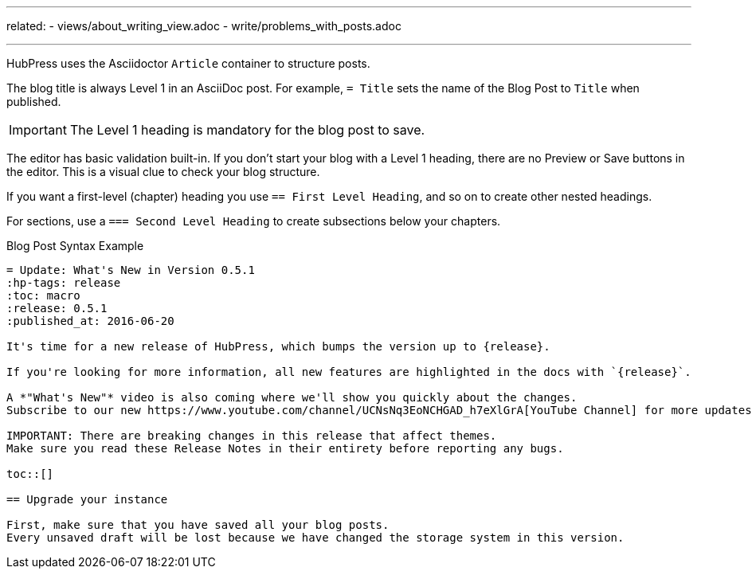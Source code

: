 ---
related:
    - views/about_writing_view.adoc
    - write/problems_with_posts.adoc

---

HubPress uses the Asciidoctor `Article` container to structure posts.

The blog title is always Level 1 in an AsciiDoc post. For example, `= Title` sets the name of the Blog Post to `Title` when published.

IMPORTANT: The Level 1 heading is mandatory for the blog post to save.

The editor has basic validation built-in.
If you don't start your blog with a Level 1 heading, there are no Preview or Save buttons in the editor. 
This is a visual clue to check your blog structure.

If you want a first-level (chapter) heading you use `== First Level Heading`, and so on to create other nested headings.

For sections, use a `=== Second Level Heading` to create subsections below your chapters.

.Blog Post Syntax Example
[source,asciidoc]
----
= Update: What's New in Version 0.5.1
:hp-tags: release
:toc: macro
:release: 0.5.1
:published_at: 2016-06-20

It's time for a new release of HubPress, which bumps the version up to {release}. 

If you're looking for more information, all new features are highlighted in the docs with `{release}`. 

A *"What's New"* video is also coming where we'll show you quickly about the changes.
Subscribe to our new https://www.youtube.com/channel/UCNsNq3EoNCHGAD_h7eXlGrA[YouTube Channel] for more updates.

IMPORTANT: There are breaking changes in this release that affect themes. 
Make sure you read these Release Notes in their entirety before reporting any bugs.

toc::[]

== Upgrade your instance

First, make sure that you have saved all your blog posts.
Every unsaved draft will be lost because we have changed the storage system in this version.
----
